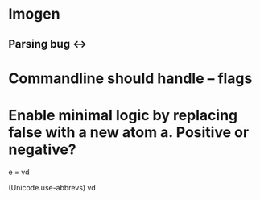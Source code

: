 
* Imogen
** Parsing bug <->

* Commandline should handle -- flags

* Enable minimal logic by replacing false with a new atom a.  Positive or negative?

e = vd

(Unicode.use-abbrevs)
vd
